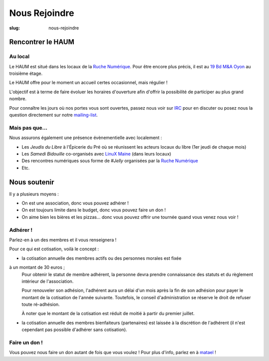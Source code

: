 ==============
Nous Rejoindre
==============

:slug: nous-rejoindre

.. image:: ../images/viens-au-haum.png
 :scale: 50 %
 :align: center
 :alt: Viens nous rejoindre au HAUM !

Rencontrer le HAUM
==================

Au local
--------

Le HAUM est situé dans les locaux de la `Ruche Numérique`_. Pour être encore 
plus précis, il est au `19 Bd M&A Oyon`_ au troisième étage.

Le HAUM offre pour le moment un accueil certes occasionnel, mais régulier !

L'objectif est à terme de faire évoluer les horaires d'ouverture afin d'offrir 
la possibilité de participer au plus grand nombre.

Pour connaître les jours où nos portes vous sont ouvertes, passez nous voir sur 
IRC_ pour en discuter ou posez nous la question directement sur notre 
mailing-list_.

.. _Ruche Numérique: http://laruchenumerique.com
.. _IRC: http://irc.lc/freenode/haum
.. _mailing-list: http://lists.haum.org/mailman/listinfo/haum_hackerspace 
.. _19 Bd M&A Oyon: http://www.openstreetmap.org/?mlat=47.99501&mlon=0.18858#map=19/47.99501/0.18858&layers=N

Mais pas que...
---------------

Nous assurons également une présence évènementielle avec localement :

- Les *Jeudis du Libre* à l'Épicerie du Pré où se réunissent les acteurs locaux du libre (1er jeudi de chaque mois)
- Les *Samedi Bidouille* co-organisés avec `LinuX Maine`_ (dans leurs locaux)
- Des rencontres numériques sous forme de *#Jelly* organisées par la `Ruche Numérique`_
- Etc.

.. _LinuX Maine: http://www.linuxmaine.org/

Nous soutenir
=============

Il y a plusieurs moyens :

- On est une association, donc vous pouvez adhérer !
- On est toujours limite dans le budget, donc vous pouvez faire un don !
- On aime bien les bières et les pizzas... donc vous pouvez offrir une tournée quand vous venez nous voir !

Adhérer !
---------

Parlez-en à un des membres et il vous renseignera !

Pour ce qui est cotisation, voilà le concept :

- la cotisation annuelle des membres actifs ou des personnes morales est fixée 
à un montant de 30 euros ;
    Pour obtenir le statut de membre adhérent, la personne devra prendre connaissance des statuts et du règlement intérieur de l'association.

    Pour renouveler son adhésion, l'adhérent aura un délai d'un mois après la fin de son adhésion pour payer le montant de la cotisation de l'année suivante.
    Toutefois, le conseil d'administration se réserve le droit de refuser toute ré-adhésion.

    À noter que le montant de la cotisation est réduit de moitié à partir du premier juillet.

- la cotisation annuelle des membres bienfaiteurs (partenaires) est laissée à la discrétion de l'adhérent (il n'est cependant pas possible d'adhérer sans cotisation).

Faire un don !
--------------

Vous pouvez nous faire un don autant de fois que vous voulez ! Pour plus d'info, parlez en à matael_ !

.. _matael: https://twitter.com/Matael
.. _poumcala: https://twitter.com/Poumcala
